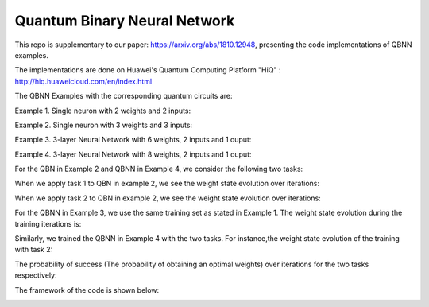 Quantum Binary Neural Network
==================================================================
This repo is supplementary to our paper: https://arxiv.org/abs/1810.12948, 
presenting the code implementations of QBNN examples.

The implementations are done on Huawei's Quantum Computing Platform "HiQ" : http://hiq.huaweicloud.com/en/index.html

The QBNN Examples with the corresponding quantum circuits are:

Example 1. Single neuron with 2 weights and 2 inputs:

.. image:: circuits/Example_1_QBN_Circuit.png

Example 2. Single neuron with 3 weights and 3 inputs:

.. image:: circuits/Example_2_QBN_Circuit.png

Example 3. 3-layer Neural Network with 6 weights, 2 inputs and 1 ouput: 

.. image:: circuits/Example_3_QBNN_Circuit.png

Example 4. 3-layer Neural Network with 8 weights, 2 inputs and 1 ouput:  

.. image:: circuits/Example_4_QBNN_Circuit.png
     
For the QBN in Example 2 and QBNN in Example 4, we consider the following two tasks:

.. image:: results/tasks.png

When we apply task 1  to QBN in example 2, we see the weight state evolution over iterations: 

.. image:: results/weight_state_evolution_Example_2_Task_1.png

When we apply task 2 to QBN in example 2, we see the weight state evolution over iterations:

.. image:: results/weight_state_evolution_Example_2_Task_2.png

For the QBNN in Example 3, we use the same training set as stated in Example 1. The weight state evolution during the training iterations is:

.. image:: results/weight_state_evolution_Example_3.png

Similarly, we trained the QBNN in Example 4 with the two tasks. For instance,the weight state evolution of the training with task 2:

.. image:: results/weight_state_evolution_Example_4_Task_2.png

The probability of success (The probability of obtaining an optimal weights) over iterations for the two tasks respectively:

.. image:: results/Probability_of_Success_Example_4.png
     
The framework of the code is shown below:

.. image:: Code_Framework.png
